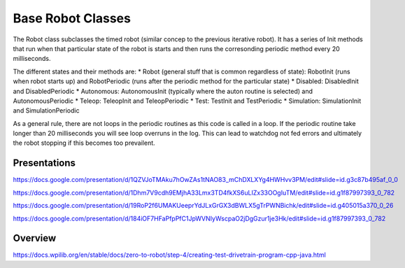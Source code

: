 =================
Base Robot Classes
=================


The Robot class subclasses the timed robot (similar concep to the previous iterative robot).   It has a series of Init methods that run when that particular state of the robot is starts and then runs the corresonding periodic method every 20 milliseconds.

The different states  and their methods are:
* Robot (general stuff that is common regardless of state): RobotInit (runs when robot starts up) and RobotPeriodic (runs after the periodic method for the particular state) 
* Disabled: DisabledInit and DisabledPeriodic
* Autonomous:  AutonomousInit (typically where the auton routine is selected) and AutonomousPeriodic
* Teleop: TeleopInit and TeleopPeriodic
* Test: TestInit and TestPeriodic
* Simulation: SimulationInit and SimulationPeriodic


As a general rule, there are not loops in the periodic routines as this code is called in a loop.  If the periodic routine take longer than 20 milliseconds you will see loop overruns in the log.   This can lead to watchdog not fed errors and ultimately the robot stopping if this becomes too prevailent.


Presentations
====================

https://docs.google.com/presentation/d/1QZVJoTMAku7hOwZAs1tNAO83_mChDXLXYg4HWHvv3PM/edit#slide=id.g3c87b495af_0_0

https://docs.google.com/presentation/d/1Dhm7V9cdh9EMjhA33Lmx3TD4fkXS6uLIZx33OOgIuTM/edit#slide=id.g1f87997393_0_782

https://docs.google.com/presentation/d/19RoP2f6UMAKUeeprYdJLxGrGX3dBWLX5gTrPWNBichk/edit#slide=id.g405015a370_0_26

https://docs.google.com/presentation/d/184iOF7HFaPfpPfC1JpWVNIyWscpaO2jDgGzur1je3Hk/edit#slide=id.g1f87997393_0_782


Overview
====================

https://docs.wpilib.org/en/stable/docs/zero-to-robot/step-4/creating-test-drivetrain-program-cpp-java.html







